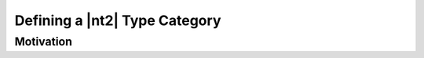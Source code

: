 .. _howto_category:

Defining a |nt2| Type Category
==============================

Motivation
^^^^^^^^^^
